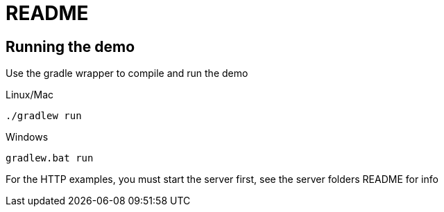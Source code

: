 = README

== Running the demo

Use the gradle wrapper to compile and run the demo

Linux/Mac

 ./gradlew run


Windows

 gradlew.bat run

For the HTTP examples, you must start the server first, see the server folders README for info